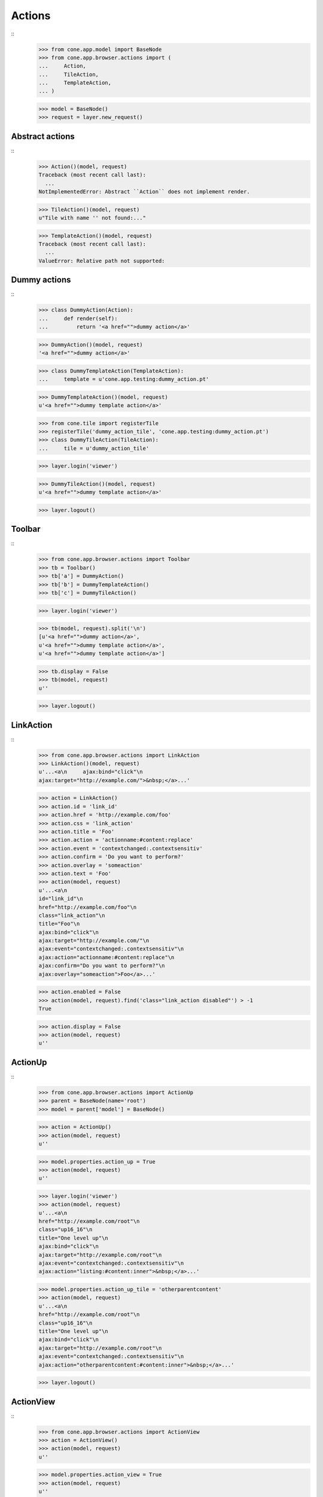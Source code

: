 Actions
=======
::
    >>> from cone.app.model import BaseNode
    >>> from cone.app.browser.actions import (
    ...     Action,
    ...     TileAction,
    ...     TemplateAction,
    ... )
    
    >>> model = BaseNode()
    >>> request = layer.new_request()


Abstract actions
----------------
::
    >>> Action()(model, request)
    Traceback (most recent call last):
      ...
    NotImplementedError: Abstract ``Action`` does not implement render.
    
    >>> TileAction()(model, request)
    u"Tile with name '' not found:..."
    
    >>> TemplateAction()(model, request)
    Traceback (most recent call last):
      ...
    ValueError: Relative path not supported:


Dummy actions
-------------
::
    >>> class DummyAction(Action):
    ...     def render(self):
    ...         return '<a href="">dummy action</a>'
    
    >>> DummyAction()(model, request)
    '<a href="">dummy action</a>'
    
    >>> class DummyTemplateAction(TemplateAction):
    ...     template = u'cone.app.testing:dummy_action.pt'
    
    >>> DummyTemplateAction()(model, request)
    u'<a href="">dummy template action</a>'
    
    >>> from cone.tile import registerTile
    >>> registerTile('dummy_action_tile', 'cone.app.testing:dummy_action.pt')
    >>> class DummyTileAction(TileAction):
    ...     tile = u'dummy_action_tile'
    
    >>> layer.login('viewer')
    
    >>> DummyTileAction()(model, request)
    u'<a href="">dummy template action</a>'
    
    >>> layer.logout()


Toolbar
-------
::
    >>> from cone.app.browser.actions import Toolbar
    >>> tb = Toolbar()
    >>> tb['a'] = DummyAction()
    >>> tb['b'] = DummyTemplateAction()
    >>> tb['c'] = DummyTileAction()
    
    >>> layer.login('viewer')
    
    >>> tb(model, request).split('\n')
    [u'<a href="">dummy action</a>', 
    u'<a href="">dummy template action</a>', 
    u'<a href="">dummy template action</a>']
    
    >>> tb.display = False
    >>> tb(model, request)
    u''
    
    >>> layer.logout()


LinkAction
----------
::
    >>> from cone.app.browser.actions import LinkAction
    >>> LinkAction()(model, request)
    u'...<a\n     ajax:bind="click"\n     
    ajax:target="http://example.com/">&nbsp;</a>...'
    
    >>> action = LinkAction()
    >>> action.id = 'link_id'
    >>> action.href = 'http://example.com/foo'
    >>> action.css = 'link_action'
    >>> action.title = 'Foo'
    >>> action.action = 'actionname:#content:replace'
    >>> action.event = 'contextchanged:.contextsensitiv'
    >>> action.confirm = 'Do you want to perform?'
    >>> action.overlay = 'someaction'
    >>> action.text = 'Foo'
    >>> action(model, request)
    u'...<a\n     
    id="link_id"\n     
    href="http://example.com/foo"\n     
    class="link_action"\n     
    title="Foo"\n     
    ajax:bind="click"\n     
    ajax:target="http://example.com/"\n     
    ajax:event="contextchanged:.contextsensitiv"\n     
    ajax:action="actionname:#content:replace"\n     
    ajax:confirm="Do you want to perform?"\n     
    ajax:overlay="someaction">Foo</a>...'

    >>> action.enabled = False
    >>> action(model, request).find('class="link_action disabled"') > -1
    True
    
    >>> action.display = False
    >>> action(model, request)
    u''


ActionUp
--------
::
    >>> from cone.app.browser.actions import ActionUp
    >>> parent = BaseNode(name='root')
    >>> model = parent['model'] = BaseNode()
    
    >>> action = ActionUp()
    >>> action(model, request)
    u''
    
    >>> model.properties.action_up = True
    >>> action(model, request)
    u''
    
    >>> layer.login('viewer')
    >>> action(model, request)
    u'...<a\n     
    href="http://example.com/root"\n     
    class="up16_16"\n     
    title="One level up"\n     
    ajax:bind="click"\n     
    ajax:target="http://example.com/root"\n     
    ajax:event="contextchanged:.contextsensitiv"\n     
    ajax:action="listing:#content:inner">&nbsp;</a>...'
    
    >>> model.properties.action_up_tile = 'otherparentcontent'
    >>> action(model, request)
    u'...<a\n     
    href="http://example.com/root"\n     
    class="up16_16"\n     
    title="One level up"\n     
    ajax:bind="click"\n     
    ajax:target="http://example.com/root"\n     
    ajax:event="contextchanged:.contextsensitiv"\n     
    ajax:action="otherparentcontent:#content:inner">&nbsp;</a>...'
    
    >>> layer.logout()


ActionView
----------
::
    >>> from cone.app.browser.actions import ActionView
    >>> action = ActionView()
    >>> action(model, request)
    u''
    
    >>> model.properties.action_view = True
    >>> action(model, request)
    u''
    
    >>> layer.login('viewer')
    >>> action(model, request)
    u'...<a\n     
    href="http://example.com/root/model"\n     
    class="view16_16"\n     
    title="View"\n     
    ajax:bind="click"\n     
    ajax:target="http://example.com/root/model"\n     
    ajax:action="content:#content:inner">&nbsp;</a>...'
    
    >>> layer.logout()


ViewLink
--------
::
    >>> from cone.app.browser.actions import ViewLink
    >>> action = ViewLink()
    >>> action(model, request)
    u''
    
    >>> model.properties.action_view = True
    >>> action(model, request)
    u''
    
    >>> layer.login('viewer')
    >>> action(model, request)
    u'...<a\n     
    href="http://example.com/root/model"\n     
    title="View"\n     
    ajax:bind="click"\n     
    ajax:target="http://example.com/root/model"\n     
    ajax:action="content:#content:inner">model</a>...'
    
    >>> layer.logout()


ActionList
----------
::
    >>> from cone.app.browser.actions import ActionList
    >>> action = ActionList()
    >>> action(model, request)
    u''
    
    >>> model.properties.action_list = True
    >>> action(model, request)
    u''
    
    >>> layer.login('viewer')
    >>> action(model, request)
    u'...<a\n     
    href="http://example.com/root/model/listing"\n     
    class="listing16_16"\n     
    title="Listing"\n     
    ajax:bind="click"\n     
    ajax:target="http://example.com/root/model"\n     
    ajax:action="listing:#content:inner">&nbsp;</a>...'
    
    >>> layer.logout()


ActionSharing
-------------
::
    >>> from pyramid.security import has_permission
    >>> from cone.app.interfaces import IPrincipalACL
    >>> from cone.app.testing.mock import SharingNode
    >>> from cone.app.browser.actions import ActionSharing
    >>> action = ActionSharing()
    
    >>> IPrincipalACL.providedBy(model)
    False
    
    >>> action(model, request)
    u''
    
    >>> sharingmodel = parent['sharingmodel'] = SharingNode()
    >>> IPrincipalACL.providedBy(sharingmodel)
    True
    
    >>> action(sharingmodel, request)
    u''
    
    >>> layer.login('editor')
    >>> has_permission('manage_permissions', sharingmodel, request)
    <ACLDenied instance at ... with msg 
    "ACLDenied permission 'manage_permissions' via ACE ...
    
    >>> action(sharingmodel, request)
    u''
    
    >>> layer.login('admin')
    >>> has_permission('manage_permissions', sharingmodel, request)
    <ACLAllowed instance at ... with msg 
    "ACLAllowed permission 'manage_permissions' via ACE ...
    
    >>> action(sharingmodel, request)
    u'...<a\n     
    href="http://example.com/root/sharingmodel/sharing"\n     
    class="sharing16_16"\n     
    title="Sharing"\n     
    ajax:bind="click"\n     
    ajax:target="http://example.com/root/sharingmodel"\n     
    ajax:action="sharing:#content:inner">&nbsp;</a>...'
    
    >>> layer.logout()


ActionState
-----------
::
    >>> from cone.app.interfaces import IWorkflowState
    >>> from cone.app.testing.mock import WorkflowNode
    >>> from cone.app.browser.actions import ActionState
    >>> action = ActionState()
    
    >>> IWorkflowState.providedBy(model)
    False
    
    >>> action(model, request)
    u''
    
    >>> wfmodel = parent['wfmodel'] = WorkflowNode()
    >>> IWorkflowState.providedBy(wfmodel)
    True
    
    >>> action(wfmodel, request)
    u''
    
    >>> layer.login('editor')
    >>> has_permission('change_state', wfmodel, request)
    <ACLDenied instance at ... with msg 
    "ACLDenied permission 'change_state' via ACE ...
    
    >>> action(wfmodel, request)
    u''
    
    >>> layer.login('admin')
    >>> has_permission('change_state', wfmodel, request)
    <ACLAllowed instance at ... with msg 
    "ACLAllowed permission 'change_state' via ACE ...
    
    >>> action(wfmodel, request)
    u'\n\n  <div class="transitions_dropdown">\n    
      ...    
    <a href="http://example.com/root/wfmodel/dotransition?do_transition=initial_2_final"\n           
    ajax:bind="click"\n           
    ajax:target="http://example.com/root/wfmodel?do_transition=initial_2_final"\n           
    ajax:action="wf_dropdown:NONE:NONE">Finalize</a>\n      
      ...
    
    >>> layer.logout()


ActionAdd
---------
::
    >>> from cone.app.model import (
    ...     NodeInfo,
    ...     registerNodeInfo,
    ... )
    
    >>> info = NodeInfo()
    >>> info.title = 'Addable'
    >>> info.addables = ['addable']
    >>> registerNodeInfo('addable', info)
    
    >>> from cone.app.browser.actions import ActionAdd
    >>> action = ActionAdd()
    
    >>> addmodel = BaseNode()
    >>> action(addmodel, request)
    u''
    
    >>> layer.login('viewer')
    >>> has_permission('add', addmodel, request)
    <ACLDenied instance at ... with msg 
    "ACLDenied permission 'add' via ACE ...
    
    >>> action(addmodel, request)
    u''
    
    >>> layer.login('editor')
    >>> has_permission('add', addmodel, request)
    <ACLAllowed instance at ... with msg 
    "ACLAllowed permission 'add' via ACE ...
    
    >>> action(addmodel, request)
    u''
    
    >>> addmodel.node_info_name = 'addable'
    >>> addmodel.nodeinfo
    <cone.app.model.NodeInfo object at ...>
    
    >>> action(addmodel, request)
    u'\n\n  <div class="dropdown">\n    
      ...        
    <a href="http://example.com/add?factory=addable"\n           
    ajax:bind="click"\n           
    ajax:target="http://example.com/?factory=addable"\n           
    ajax:action="add:#content:inner">Addable</a>\n      
      ...
    
    >>> layer.logout()


ActionEdit
----------
::
    >>> from cone.app.browser.actions import ActionEdit
    >>> action = ActionEdit()
    >>> action(model, request)
    u''
    
    >>> model.properties.action_edit = True
    >>> action(model, request)
    u''
    
    >>> layer.login('viewer')
    >>> action(model, request)
    u''
    
    >>> layer.login('editor')
    >>> action(model, request)
    u'...<a\n     
    href="http://example.com/root/model/edit"\n     
    class="edit16_16"\n     
    title="Edit"\n     
    ajax:bind="click"\n     
    ajax:target="http://example.com/root/model"\n     
    ajax:action="edit:#content:inner">&nbsp;</a>...'
    
    >>> layer.logout()


ActionDelete
------------
::
    >>> from cone.app.browser.actions import ActionDelete
    >>> action = ActionDelete()
    >>> action(model, request)
    u''
    
    >>> model.properties.action_delete = True
    >>> action(model, request)
    u''
    
    >>> layer.login('editor')
    >>> action(model, request)
    u''
    
    >>> layer.login('admin')
    >>> action(model, request)
    u'...<a\n     
    href="http://example.com/root/model/delete"\n     
    class="delete16_16"\n     
    title="Delete"\n     
    ajax:bind="click"\n     
    ajax:target="http://example.com/root/model"\n     
    ajax:action="delete:NONE:NONE"\n     
    ajax:confirm="Do you really want to delete this Item?">&nbsp;</a>...'
    
    >>> layer.logout()


ActionDeleteChildren
--------------------
::
    >>> from cone.app.browser.actions import ActionDeleteChildren
    >>> action = ActionDeleteChildren()
    >>> action(model, request)
    u''
    
    >>> model.properties.action_delete_children = True
    >>> action(model, request)
    u''
    
    >>> layer.login('editor')
    >>> action(model, request)
    u''
    
    >>> layer.login('admin')
    >>> action(model, request)
    u'...<a\n     
    href="http://example.com/root/model/delete_children"\n     
    class="delete16_16 disabled"\n     
    title="Delete selected children"\n     
    ajax:bind="click"\n     
    ajax:target="http://example.com/root/model"\n     
    ajax:action="delete_children:NONE:NONE"\n     
    ajax:confirm="Do you really want to delete selected Items?">&nbsp;</a>...'
    
    >>> request.cookies['cone.app.selected'] = ['foo']
    >>> action(model, request)
    u'...<a\n     
    href="http://example.com/root/model/delete_children"\n     
    class="delete16_16"\n     
    title="Delete selected children"\n     
    ajax:bind="click"\n     
    ajax:target="http://example.com/root/model"\n     
    ajax:action="delete_children:NONE:NONE"\n     
    ajax:confirm="Do you really want to delete selected Items?">&nbsp;</a>...'
    
    >>> del request.cookies['cone.app.selected']
    >>> layer.logout()


ActionCut
---------
::
    >>> from cone.app.interfaces import ICopySupport
    >>> from cone.app.testing.mock import CopySupportNode
    >>> model = CopySupportNode('copysupport')
    >>> ICopySupport.providedBy(model)
    True
    
    >>> model.supports_cut
    True
    
    >>> from cone.app.browser.actions import ActionCut
    >>> action = ActionCut()
    >>> action(model, request)
    u''
    
    >>> layer.login('editor')
    >>> action(model, request)
    u''
    
    >>> layer.login('admin')
    >>> action(model, request)
    u'...<a\n     
    href="http://example.com/copysupport/cut"\n     
    class="cut16_16"\n     
    title="Cut"\n     
    ajax:target="http://example.com/copysupport">&nbsp;</a>...'
    
    >>> model.supports_cut = False
    >>> action(model, request)
    u''
    
    >>> layer.logout()


ActionCopy
----------
::
    >>> model.supports_copy
    True
    
    >>> from cone.app.browser.actions import ActionCopy
    >>> action = ActionCopy()
    >>> action(model, request)
    u''
    
    >>> layer.login('editor')
    >>> action(model, request)
    u''
    
    >>> layer.login('admin')
    >>> action(model, request)
    u'...<a\n     
    href="http://example.com/copysupport/copy"\n     
    class="copy16_16"\n     
    title="Copy"\n     
    ajax:target="http://example.com/copysupport">&nbsp;</a>...'
    
    >>> model.supports_copy = False
    >>> action(model, request)
    u''
    
    >>> layer.logout()


ActionPaste
-----------
::
    >>> model.supports_paste
    True
    
    >>> from cone.app.browser.actions import ActionPaste
    >>> action = ActionPaste()
    >>> action(model, request)
    u''
    
    >>> layer.login('editor')
    >>> action(model, request)
    u''
    
    >>> layer.login('admin')
    >>> action(model, request)
    u'...<a\n     
    href="http://example.com/copysupport/paste"\n     
    class="paste16_16 disabled"\n     
    title="Paste"\n     
    ajax:target="http://example.com/copysupport">&nbsp;</a>...'
    
    >>> request.cookies['cone.app.copysupport.cut'] = ['foo']
    >>> action(model, request)
    u'...<a\n     
    href="http://example.com/copysupport/paste"\n     
    class="paste16_16"\n     
    title="Paste"\n     
    ajax:target="http://example.com/copysupport">&nbsp;</a>...'
    
    >>> del request.cookies['cone.app.copysupport.cut']
    >>> request.cookies['cone.app.copysupport.copy'] = ['foo']
    >>> action(model, request)
    u'...<a\n     
    href="http://example.com/copysupport/paste"\n     
    class="paste16_16"\n     
    title="Paste"\n     
    ajax:target="http://example.com/copysupport">&nbsp;</a>...'
    
    >>> del request.cookies['cone.app.copysupport.copy']
    
    >>> model.supports_paste = False
    >>> action(model, request)
    u''
    
    >>> layer.logout()
